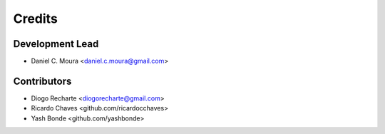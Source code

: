 =======
Credits
=======

Development Lead
----------------

* Daniel C. Moura <daniel.c.moura@gmail.com>

Contributors
------------

* Diogo Recharte <diogorecharte@gmail.com>
* Ricardo Chaves <github.com/ricardocchaves>
* Yash Bonde <github.com/yashbonde>
